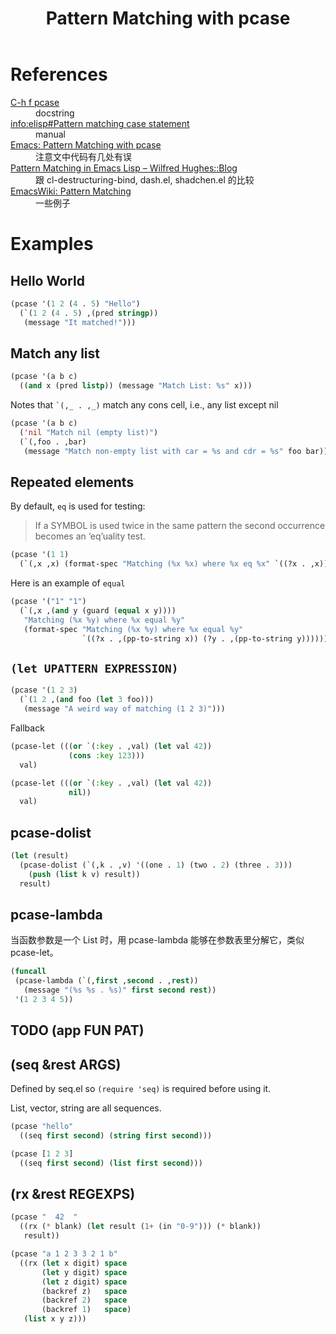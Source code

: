 #+TITLE: Pattern Matching with pcase

* References

- [[help:pcase][C-h f pcase]] :: docstring
- [[info:elisp#Pattern%20matching%20case%20statement][info:elisp#Pattern matching case statement]] :: manual
- [[http://newartisans.com/2016/01/pattern-matching-with-pcase/][Emacs: Pattern Matching with pcase]] :: 注意文中代码有几处有误
- [[http://www.wilfred.me.uk/blog/2017/03/19/pattern-matching-in-emacs-lisp/][Pattern Matching in Emacs Lisp – Wilfred Hughes::Blog]] :: 跟 cl-destructuring-bind, dash.el, shadchen.el 的比较
- [[https://www.emacswiki.org/emacs/PatternMatching][EmacsWiki: Pattern Matching]] :: 一些例子

* Examples

** Hello World

#+begin_src emacs-lisp
  (pcase '(1 2 (4 . 5) "Hello")
    (`(1 2 (4 . 5) ,(pred stringp))
     (message "It matched!")))
#+end_src

#+RESULTS:
: It matched!

** Match any list

#+begin_src emacs-lisp
(pcase '(a b c)
  ((and x (pred listp)) (message "Match List: %s" x)))
#+end_src

#+RESULTS:
: Match List: (a b c)

Notes that ~`(,_ . ,_)~ match any cons cell, i.e., any list except nil

#+begin_src emacs-lisp
  (pcase '(a b c)
    ('nil "Match nil (empty list)")
    (`(,foo . ,bar)
     (message "Match non-empty list with car = %s and cdr = %s" foo bar)))
#+end_src

#+RESULTS:
: Match non-empty list with car = a and cdr = (b c)

** Repeated elements

By default, ~eq~ is used for testing:

#+begin_quote
If a SYMBOL is used twice in the same pattern the second occurrence
becomes an ‘eq’uality test.
#+end_quote

#+begin_src emacs-lisp
  (pcase '(1 1)
    (`(,x ,x) (format-spec "Matching (%x %x) where %x eq %x" `((?x . ,x)))))
#+end_src

#+RESULTS:
: Matching (1 1) where 1 eq 1

Here is an example of ~equal~

#+begin_src emacs-lisp
(pcase '("1" "1")
  (`(,x ,(and y (guard (equal x y))))
   "Matching (%x %y) where %x equal %y"   
   (format-spec "Matching (%x %y) where %x equal %y"
                `((?x . ,(pp-to-string x)) (?y . ,(pp-to-string y))))))
#+end_src

#+RESULTS:
: Matching ("1" "1") where "1" equal "1"

** ~(let UPATTERN EXPRESSION)~

#+begin_src emacs-lisp
  (pcase '(1 2 3)
    (`(1 2 ,(and foo (let 3 foo)))
     (message "A weird way of matching (1 2 3)")))
#+end_src

#+RESULTS:
: A weird way of matching (1 2 3)

Fallback

#+begin_src emacs-lisp
  (pcase-let (((or `(:key . ,val) (let val 42))
               (cons :key 123)))
    val)
#+end_src

#+RESULTS:
: 123

#+begin_src emacs-lisp
(pcase-let (((or `(:key . ,val) (let val 42))
             nil))
  val)
#+end_src

#+RESULTS:
: 42

** pcase-dolist

#+begin_src emacs-lisp
  (let (result)
    (pcase-dolist (`(,k . ,v) '((one . 1) (two . 2) (three . 3)))
      (push (list k v) result))
    result)
#+end_src

#+RESULTS:
| three | 3 |
| two   | 2 |
| one   | 1 |

** pcase-lambda

当函数参数是一个 List 时，用 pcase-lambda 能够在参数表里分解它，类似 pcase-let。

#+begin_src emacs-lisp
  (funcall
   (pcase-lambda (`(,first ,second . ,rest))
     (message "(%s %s . %s)" first second rest))
   '(1 2 3 4 5))
#+end_src

#+RESULTS:
: (1 2 . (3 4 5))

** TODO (app FUN PAT)

** (seq &rest ARGS)

Defined by seq.el so ~(require 'seq)~ is required before using it.

List, vector, string are all sequences.

#+begin_src emacs-lisp
  (pcase "hello"
    ((seq first second) (string first second)))
#+end_src

#+RESULTS:
: he

#+begin_src emacs-lisp
(pcase [1 2 3]
  ((seq first second) (list first second)))
#+end_src

#+RESULTS:
| 1 | 2 |

** (rx &rest REGEXPS)

#+begin_src emacs-lisp
(pcase "  42  "
  ((rx (* blank) (let result (1+ (in "0-9"))) (* blank))
   result))
#+end_src

#+RESULTS:
: 42

#+begin_src emacs-lisp
(pcase "a 1 2 3 3 2 1 b"
  ((rx (let x digit) space
       (let y digit) space
       (let z digit) space
       (backref z)   space
       (backref 2)   space
       (backref 1)   space)
   (list x y z)))
#+end_src

#+RESULTS:
| 1 | 2 | 3 |
